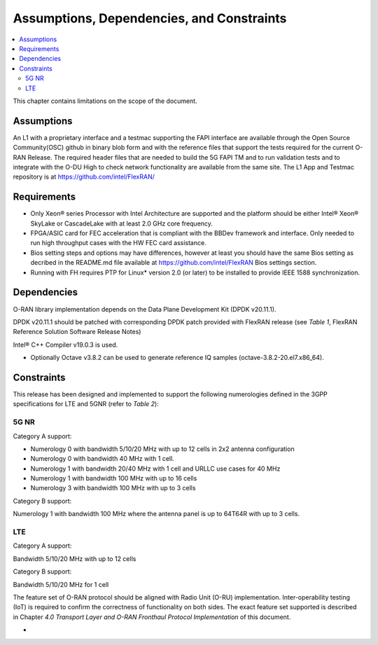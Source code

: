 ..    Copyright (c) 2019-2022 Intel
..
..  Licensed under the Apache License, Version 2.0 (the "License");
..  you may not use this file except in compliance with the License.
..  You may obtain a copy of the License at
..
..      http://www.apache.org/licenses/LICENSE-2.0
..
..  Unless required by applicable law or agreed to in writing, software
..  distributed under the License is distributed on an "AS IS" BASIS,
..  WITHOUT WARRANTIES OR CONDITIONS OF ANY KIND, either express or implied.
..  See the License for the specific language governing permissions and
..  limitations under the License.


Assumptions, Dependencies, and Constraints
==========================================

.. contents::
    :depth: 3
    :local:

This chapter contains limitations on the scope of the document.

Assumptions
-----------

An L1 with a proprietary interface and a testmac supporting the FAPI interface are available through the Open Source Community(OSC) github in binary blob form and with the reference
files that support the tests required for the current O-RAN Release. The required header files that are needed to build the 5G FAPI TM and to run validation tests and to integrate with the O-DU
High to check network functionality are available from the same site.
The L1 App and Testmac repository is at https://github.com/intel/FlexRAN/


Requirements
------------
* Only Xeon® series Processor with Intel Architecture are supported and the platform should be either Intel® Xeon® SkyLake or CascadeLake with at least 2.0 GHz core frequency.
* FPGA/ASIC card for FEC acceleration that is compliant with the BBDev framework and interface. Only needed to run high throughput cases with the HW FEC card assistance.
* Bios setting steps and options may have differences, however at least you should have the same Bios setting as decribed in the README.md file available at https://github.com/intel/FlexRAN Bios settings section.
* Running with FH requires PTP for Linux\* version 2.0 (or later) to be installed to provide IEEE 1588 synchronization.


Dependencies
------------

O-RAN library implementation depends on the Data Plane Development Kit
(DPDK v20.11.1).

DPDK v20.11.1 should be patched with corresponding DPDK patch provided
with FlexRAN release (see *Table 1*, FlexRAN Reference Solution Software
Release Notes)

Intel® C++ Compiler v19.0.3 is used.

-  Optionally Octave v3.8.2 can be used to generate reference IQ samples (octave-3.8.2-20.el7.x86_64).

Constraints
-----------

This release has been designed and implemented to support the following
numerologies defined in the 3GPP specifications for LTE and 5GNR (refer
to *Table 2*):

5G NR
~~~~~

Category A support:

-  Numerology 0 with bandwidth 5/10/20 MHz with up to 12 cells in 2x2 antenna configuration
-  Numerology 0 with bandwidth 40 MHz with 1 cell.

-  Numerology 1 with bandwidth 20/40 MHz with 1 cell and URLLC use cases for 40 MHz
-  Numerology 1 with bandwidth 100 MHz with up to 16 cells

-  Numerology 3 with bandwidth 100 MHz with up to 3 cells

Category B support:

Numerology 1 with bandwidth 100 MHz where the antenna panel is up to
64T64R with up to 3 cells.

LTE
~~~

Category A support:

Bandwidth 5/10/20 MHz with up to 12 cells

Category B support:

Bandwidth 5/10/20 MHz for 1 cell

The feature set of O-RAN protocol should be aligned with Radio Unit
(O-RU) implementation. Inter-operability testing (IoT) is required to
confirm the correctness of functionality on both sides. The exact
feature set supported is described in Chapter *4.0* *Transport Layer and
O-RAN Fronthaul Protocol Implementation* of this document.

-

